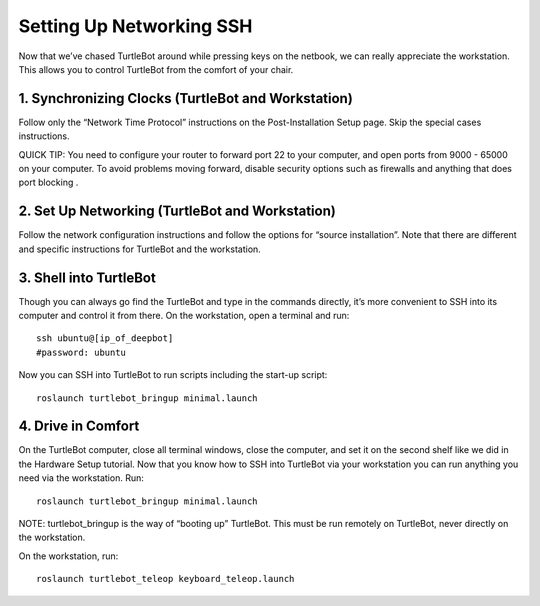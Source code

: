 ============
Setting Up Networking SSH
============
Now that we’ve chased TurtleBot around while pressing keys on the netbook, we can really appreciate the workstation. This allows you to control TurtleBot from the comfort of your chair.

1. Synchronizing Clocks (TurtleBot and Workstation)
---------------
Follow only the “Network Time Protocol” instructions on the Post-Installation Setup page. Skip the special cases instructions.

QUICK TIP: You need to configure your router to forward port 22 to your computer, and open ports from 9000 - 65000 on your computer. To avoid problems moving forward, disable security options such as firewalls and anything that does port blocking .

2. Set Up Networking (TurtleBot and Workstation)
-------------
Follow the network configuration instructions and follow the options for “source installation”. Note that there are different and specific instructions for TurtleBot and the workstation.

3. Shell into TurtleBot
-----------------
Though you can always go find the TurtleBot and type in the commands directly, it’s more convenient to SSH into its computer and control it from there.
On the workstation, open a terminal and run:
::
  ssh ubuntu@[ip_of_deepbot]
  #password: ubuntu
  
Now you can SSH into TurtleBot to run scripts including the start-up script:
::
  roslaunch turtlebot_bringup minimal.launch

4. Drive in Comfort
------------------
On the TurtleBot computer, close all terminal windows, close the computer, and set it on the second shelf like we did in the Hardware Setup tutorial. Now that you know how to SSH into TurtleBot via your workstation you can run anything you need via the workstation.
Run:
::
  roslaunch turtlebot_bringup minimal.launch

NOTE: turtlebot_bringup is the way of “booting up” TurtleBot. This must be run remotely on TurtleBot, never directly on the workstation.

On the workstation, run:
::
  roslaunch turtlebot_teleop keyboard_teleop.launch
  
  
